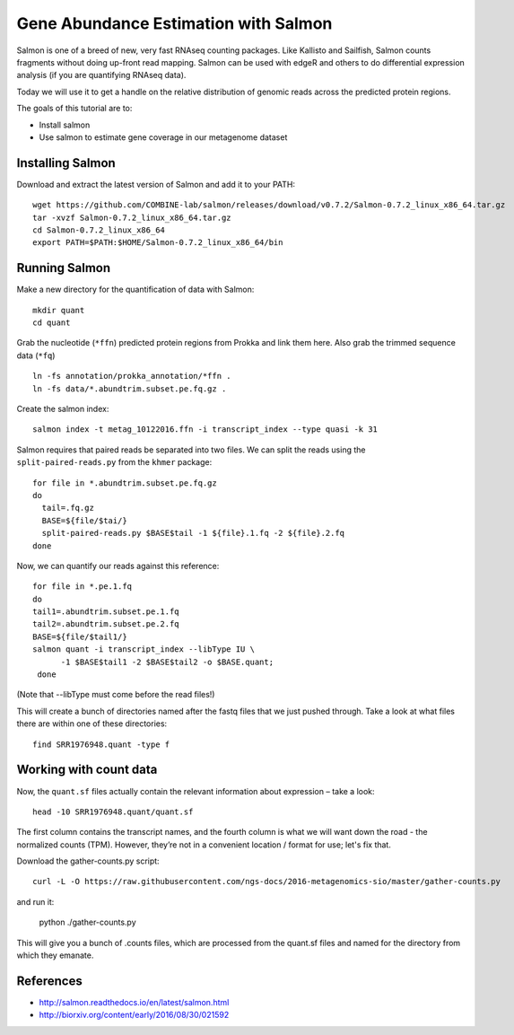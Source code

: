 ======================================
Gene Abundance Estimation with Salmon
======================================

Salmon is one of a breed of new, very fast RNAseq counting packages. Like Kallisto and Sailfish, Salmon counts fragments without doing up-front read mapping. Salmon can be used with edgeR and others to do differential expression analysis (if you are quantifying RNAseq data).

Today we will use it to get a handle on the relative distribution of genomic reads across the predicted protein regions.

The goals of this tutorial are to:

*  Install salmon
*  Use salmon to estimate gene coverage in our metagenome dataset

Installing Salmon
==================================================

Download and extract the latest version of Salmon and add it to your PATH:
::
    wget https://github.com/COMBINE-lab/salmon/releases/download/v0.7.2/Salmon-0.7.2_linux_x86_64.tar.gz
    tar -xvzf Salmon-0.7.2_linux_x86_64.tar.gz
    cd Salmon-0.7.2_linux_x86_64
    export PATH=$PATH:$HOME/Salmon-0.7.2_linux_x86_64/bin

Running Salmon
==============

Make a new directory for the quantification of data with Salmon:
::
    mkdir quant
    cd quant

Grab the nucleotide (``*ffn``) predicted protein regions from Prokka and link them here. Also grab the trimmed sequence data (``*fq``)
::
    ln -fs annotation/prokka_annotation/*ffn .
    ln -fs data/*.abundtrim.subset.pe.fq.gz .

Create the salmon index:
::
  salmon index -t metag_10122016.ffn -i transcript_index --type quasi -k 31

Salmon requires that paired reads be separated into two files. We can split the reads using the ``split-paired-reads.py`` from the ``khmer`` package: 
::
  for file in *.abundtrim.subset.pe.fq.gz
  do
    tail=.fq.gz
    BASE=${file/$tai/}
    split-paired-reads.py $BASE$tail -1 ${file}.1.fq -2 ${file}.2.fq
  done

Now, we can quantify our reads against this reference:
::
  for file in *.pe.1.fq
  do
  tail1=.abundtrim.subset.pe.1.fq
  tail2=.abundtrim.subset.pe.2.fq
  BASE=${file/$tail1/}
  salmon quant -i transcript_index --libType IU \
        -1 $BASE$tail1 -2 $BASE$tail2 -o $BASE.quant;
   done
(Note that --libType must come before the read files!)

This will create a bunch of directories named after the fastq files that we just pushed through. Take a look at what files there are within one of these directories:
::
  find SRR1976948.quant -type f

Working with count data
=======================

Now, the ``quant.sf`` files actually contain the relevant information about expression – take a look:
::
  head -10 SRR1976948.quant/quant.sf

The first column contains the transcript names, and the fourth column is what we will want down the road - the normalized counts (TPM). However, they’re not in a convenient location / format for use; let's fix that.

Download the gather-counts.py script:
::
  curl -L -O https://raw.githubusercontent.com/ngs-docs/2016-metagenomics-sio/master/gather-counts.py
and run it:

  python ./gather-counts.py
  
This will give you a bunch of .counts files, which are processed from the quant.sf files and named for the directory from which they emanate.

References
===========
* http://salmon.readthedocs.io/en/latest/salmon.html
* http://biorxiv.org/content/early/2016/08/30/021592
